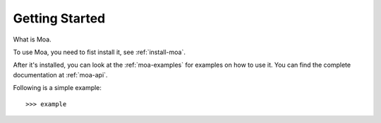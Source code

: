 Getting Started
================

What is Moa.

To use Moa, you need to fist install it, see :ref:`install-moa`.

After it's installed, you can look at the :ref:`moa-examples` for examples
on how to use it. You can find the complete documentation at :ref:`moa-api`.

Following is a simple example::

    >>> example
